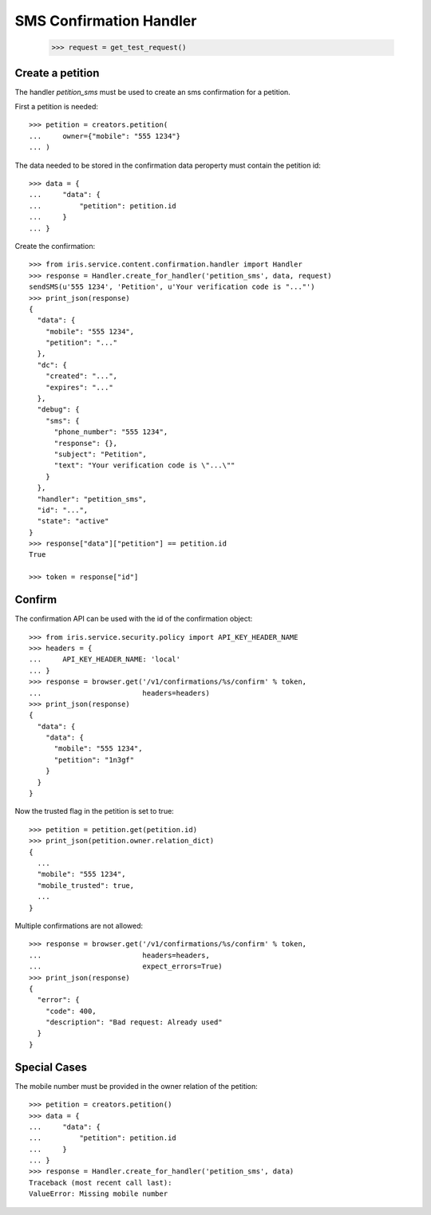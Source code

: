 ========================
SMS Confirmation Handler
========================

    >>> request = get_test_request()

Create a petition
=================

The handler `petition_sms` must be used to create an sms confirmation for a
petition.

First a petition is needed::

    >>> petition = creators.petition(
    ...     owner={"mobile": "555 1234"}
    ... )

The data needed to be stored in the confirmation data peroperty must contain
the petition id::

    >>> data = {
    ...     "data": {
    ...         "petition": petition.id
    ...     }
    ... }

Create the confirmation::

    >>> from iris.service.content.confirmation.handler import Handler
    >>> response = Handler.create_for_handler('petition_sms', data, request)
    sendSMS(u'555 1234', 'Petition', u'Your verification code is "..."')
    >>> print_json(response)
    {
      "data": {
        "mobile": "555 1234",
        "petition": "..."
      },
      "dc": {
        "created": "...",
        "expires": "..."
      },
      "debug": {
        "sms": {
          "phone_number": "555 1234",
          "response": {},
          "subject": "Petition",
          "text": "Your verification code is \"...\""
        }
      },
      "handler": "petition_sms",
      "id": "...",
      "state": "active"
    }
    >>> response["data"]["petition"] == petition.id
    True

    >>> token = response["id"]


Confirm
=======

The confirmation API can be used with the id of the confirmation object::

    >>> from iris.service.security.policy import API_KEY_HEADER_NAME
    >>> headers = {
    ...     API_KEY_HEADER_NAME: 'local'
    ... }
    >>> response = browser.get('/v1/confirmations/%s/confirm' % token,
    ...                        headers=headers)
    >>> print_json(response)
    {
      "data": {
        "data": {
          "mobile": "555 1234",
          "petition": "1n3gf"
        }
      }
    }

Now the trusted flag in the petition is set to true::

    >>> petition = petition.get(petition.id)
    >>> print_json(petition.owner.relation_dict)
    {
      ...
      "mobile": "555 1234",
      "mobile_trusted": true,
      ...
    }

Multiple confirmations are not allowed::

    >>> response = browser.get('/v1/confirmations/%s/confirm' % token,
    ...                        headers=headers,
    ...                        expect_errors=True)
    >>> print_json(response)
    {
      "error": {
        "code": 400,
        "description": "Bad request: Already used"
      }
    }


Special Cases
=============

The mobile number must be provided in the owner relation of the petition::

    >>> petition = creators.petition()
    >>> data = {
    ...     "data": {
    ...         "petition": petition.id
    ...     }
    ... }
    >>> response = Handler.create_for_handler('petition_sms', data)
    Traceback (most recent call last):
    ValueError: Missing mobile number
